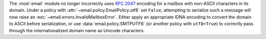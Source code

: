 The :mod:`email` module no longer incorrectly uses :rfc:`2047` encoding for
a mailbox with non-ASCII characters in its domain. Under a policy with
:attr:`~email.policy.EmailPolicy.utf8` set ``False``, attempting to serialize
such a message will now raise an :exc:`~email.errors.InvalidMailboxError`.
Either apply an appropriate IDNA encoding to convert the domain to ASCII before
serialization, or use :data:`email.policy.SMTPUTF8` (or another policy with
``utf8=True``) to correctly pass through the internationalized domain name
as Unicode characters.
